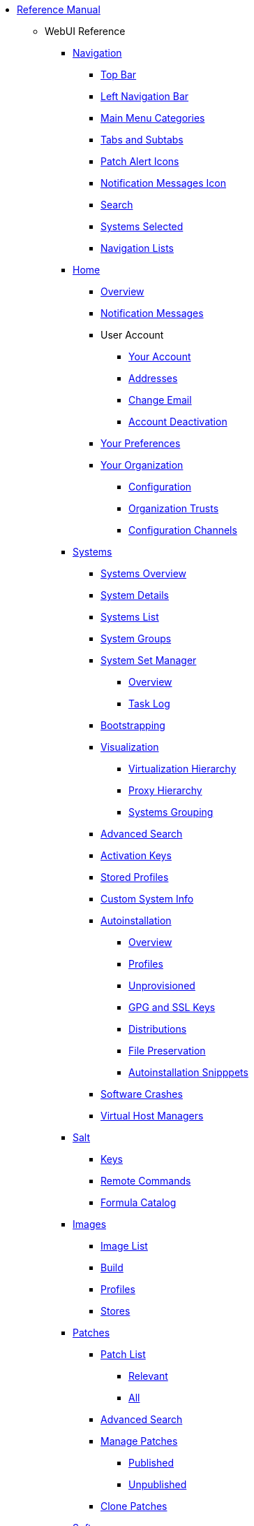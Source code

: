 // Reference Manual
* xref:intro.adoc[Reference Manual]
** WebUI Reference
// Navigation
*** xref:navigation/navigation-menu.adoc[Navigation]
**** xref:navigation/top-bar.adoc[Top Bar]
**** xref:navigation/left-navigation-bar.adoc[Left Navigation Bar]
**** xref:navigation/categories-and-pages.adoc[Main Menu Categories]
**** xref:navigation/tabs-subtabs.adoc[Tabs and Subtabs]
**** xref:navigation/patch-alert-icons.adoc[Patch Alert Icons]
**** xref:navigation/notification-messages-icon.adoc[Notification Messages Icon]
**** xref:navigation/navigation-search.adoc[Search]
**** xref:navigation/systems-selected.adoc[Systems Selected]
**** xref:navigation/navigation-lists.adoc[Navigation Lists]
// Home Menu
*** xref:home/home-menu.adoc[Home]
**** xref:home/home-overview.adoc[Overview]
**** xref:home/home-notification-messages.adoc[Notification Messages]
// User Account
**** User Account
***** xref:home/user-account-your-account.adoc[Your Account]
***** xref:home/user-account-addresses.adoc[Addresses]
***** xref:home/user-account-change-email.adoc[Change Email]
***** xref:home/user-account-account-deactivation.adoc[Account Deactivation]
**** xref:home/home-your-preferences.adoc[Your Preferences]
// Your Organization
**** xref:home/your-organization-menu.adoc[Your Organization]
***** xref:home/your-organization-configuration.adoc[Configuration]
***** xref:home/your-organization-trusts.adoc[Organization Trusts]
***** xref:home/your-organization-configuration-channels.adoc[Configuration Channels]
// Systems Menu
*** xref:systems/systems-menu.adoc[Systems]
**** xref:systems/systems-overview.adoc[Systems Overview]
**** xref:systems/system-details.adoc[System Details]
// Systems List
**** xref:systems/systems-list.adoc[Systems List]
**** xref:systems/system-groups.adoc[System Groups]
// System Set manager
**** xref:systems/ssm-menu.adoc[System Set Manager]
***** xref:systems/ssm-overview.adoc[Overview]
***** xref:systems/ssm-task-log.adoc[Task Log]
**** xref:systems/bootstrapping.adoc[Bootstrapping]
// Systems Visualization
**** xref:systems/visualization-menu.adoc[Visualization]
***** xref:systems/virtualization-hierarchy.adoc[Virtualization Hierarchy]
***** xref:systems/proxy-hierarchy.adoc[Proxy Hierarchy]
***** xref:systems/systems-grouping.adoc[Systems Grouping]
// Advanced Search
**** xref:systems/advanced-search.adoc[Advanced Search]
// Activation Keys
**** xref:systems/activation-keys.adoc[Activation Keys]
// Stored Profiles
**** xref:systems/stored-profiles.adoc[Stored Profiles]
// Custom System Info
**** xref:systems/custom-system-info.adoc[Custom System Info]
// Autoinstallation
**** xref:systems/autoinst-menu.adoc[Autoinstallation]
***** xref:systems/autoinst-overview.adoc[Overview]
***** xref:systems/autoinst-profiles.adoc[Profiles]
***** xref:systems/autoinst-unprovisioned.adoc[Unprovisioned]
***** xref:systems/autoinst-gpg-and-ssl-keys.adoc[GPG and SSL Keys]
***** xref:systems/autoinst-distributions.adoc[Distributions]
***** xref:systems/autoinst-file-preservation.adoc[File Preservation]
***** xref:systems/autoinst-snippets.adoc[Autoinstallation Snipppets]
// Software Crashes
**** xref:systems/software-crashes.adoc[Software Crashes]
**** xref:systems/virtual-host-managers.adoc[Virtual Host Managers]
// Salt Menu
*** xref:salt/salt-menu.adoc[Salt]
**** xref:salt/salt-keys.adoc[Keys]
**** xref:salt/salt-remote-commands.adoc[Remote Commands]
**** xref:salt/salt-formula-catalog.adoc[Formula Catalog]
// Images Menu
*** xref:images/images-menu.adoc[Images]
**** xref:images/images-image-list.adoc[Image List]
**** xref:images/images-build.adoc[Build]
**** xref:images/images-profiles.adoc[Profiles]
**** xref:images/images-stores.adoc[Stores]
// Patches
*** xref:patches/patches-menu.adoc[Patches]
**** xref:patches/patch-list.adoc[Patch List]
***** xref:patches/patch-list-relevant.adoc[Relevant]
***** xref:patches/patch-list-all.adoc[All]
**** xref:patches/patches-advanced-search.adoc[Advanced Search]
**** xref:patches/manage-patches.adoc[Manage Patches]
***** xref:patches/manage-patches-published.adoc[Published]
***** xref:patches/manage-patches-unpublished.adoc[Unpublished]
**** xref:patches/clone-patches.adoc[Clone Patches]
// Software
*** xref:software/software-menu.adoc[Software]
**** xref:software/software-channel-list-menu.adoc[Channel List]
***** xref:software/software-channel-list-filters.adoc[Channel Filters]
**** xref:software/software-package-search.adoc[Package Search]
**** xref:software/software-manage-menu.adoc[Manage]
***** xref:software/manage-channels.adoc[Channels]
***** xref:software/manage-packages.adoc[Packages]
***** xref:software/manage-repositories.adoc[Repositories]
**** xref:software/software-distribution-channel-mapping.adoc[Distribution Channel Mapping]
// Audit
*** xref:audit/audit-menu.adoc[Audit]
**** xref:audit/audit-cve-audit.adoc[CVE Audit]
**** xref:audit/audit-subscription-matching.adoc[Subscription Matching]
**** xref:audit/openscap-menu.adoc[OpenSCAP]
***** xref:audit/openscap-all-scans.adoc[All Scans]
***** xref:audit/openscap-xccdf-diff.adoc[XCCDF Diff]
***** xref:audit/openscap-advanced-search.adoc[Advanced Search]
// Configuration
*** xref:configuration/config-menu.adoc[Configuration]
**** xref:configuration/config-overview.adoc[Overview]
**** xref:configuration/config-channels.adoc[Channels]
**** xref:configuration/config-files-menu.adoc[Files]
***** xref:configuration/files-centrally-managed.adoc[Centrally Managed]
***** xref:configuration/files-locally-managed.adoc[Locally Managed]
**** xref:configuration/config-systems-menu.adoc[Systems]
***** xref:configuration/config-systems-managed.adoc[Managed]
***** xref:configuration/config-systems-target.adoc[Target]
// Schedule
*** xref:schedule/schedule-menu.adoc[Schedule]
**** xref:schedule/pending-actions.adoc[Pending Actions]
**** xref:schedule/completed-actions.adoc[Completed Actions]
**** xref:schedule/archived-actions.adoc[Archived Actions]
**** xref:schedule/action-chains.adoc[Action Chains]
// Users
*** xref:users/users-menu.adoc[Users]
**** xref:users/users-list.adoc[Users List]
***** xref:users/active-users.adoc[Active Users]
***** xref:users/deactivated-users.adoc[Deactivated Users]
***** xref:users/all-users.adoc[All Users]
**** xref:users/system-group-configuration.adoc[System Group Configuration]
// Admin
*** xref:admin/admin-menu.adoc[Admin]
**** xref:admin/setup-wizard.adoc[Setup Wizard]
**** xref:admin/organizations.adoc[Organizations]
**** xref:admin/users.adoc[Users]
**** xref:admin/manager-configuration.adoc[Manager Configuration]
***** xref:admin/general.adoc[General]
***** xref:admin/bootstrap-script.adoc[Bootstrap Script]
***** xref:admin/manager-config-organizations.adoc[Organizations]
***** xref:admin/restart.adoc[Restart]
***** xref:admin/cobbler.adoc[Cobbler]
***** xref:admin/bare-metal-systems.adoc[Bare-metal Systems]
**** xref:admin/iss-configuration.adoc[ISS Configuration]
***** xref:admin/iss-master-setup.adoc[ISS Master Setup]
***** xref:admin/iss-slave-setup.adoc[ISS Slave Setup]
**** xref:admin/task-schedules.adoc[Task Schedules]
**** xref:admin/task-engine-status.adoc[Task Engine Status]
**** xref:admin/show-tomcat-logs.adoc[Show Tomcat Logs]
// Help
*** xref:help/help-menu.adoc[Help]
**** xref:help/documentation-version.adoc[Documentation Version]
**** xref:help/release-notes.adoc[Release Notes]
**** xref:help/api-menu.adoc[API]
***** xref:help/api-overview.adoc[Overview]
***** xref:help/api-faq.adoc[FAQ]
***** xref:help/api-sample-scripts.adoc[Sample Scripts]
// spacecmd Command Reference
** xref:spacecmd-intro.adoc[spacecmd Reference]
*** xref:spacecmd/configuring-spacecmd.adoc[Configuring spacecmd]
*** xref:spacecmd/spacecmd-help.adoc[Help]
*** xref:spacecmd/spacecmd-history.adoc[History]
*** xref:spacecmd/troubleshooting-spacecmd.adoc[Troubleshooting]
*** xref:spacecmd/spacecmd-functions.adoc[spacecmd Functions]
**** xref:spacecmd/functions/activationkey_.adoc[activationkey_]
**** xref:spacecmd/functions/api.adoc[api]
**** xref:spacecmd/functions/clear.adoc[clear]
**** xref:spacecmd/functions/clear_caches.adoc[clear_caches]
**** xref:spacecmd/functions/configchannel_.adoc[configchannel_]
**** xref:spacecmd/functions/cryptokey_.adoc[cryptokey_]
**** xref:spacecmd/functions/custominfo_.adoc[custominfo_]
**** xref:spacecmd/functions/distribution_.adoc[distribution_]
**** xref:spacecmd/functions/errata_.adoc[errata_]
**** xref:spacecmd/functions/filepreservation_.adoc[filepreservation_]
**** xref:spacecmd/functions/get_.adoc[get_]
**** xref:spacecmd/functions/group_.adoc[group_]
**** xref:spacecmd/functions/kickstart_.adoc[kickstart_]
**** xref:spacecmd/functions/list_proxies.adoc[list_proxies]
**** xref:spacecmd/functions/login.adoc[login]
**** xref:spacecmd/functions/logout.adoc[logout]
**** xref:spacecmd/functions/org_.adoc[org_]
**** xref:spacecmd/functions/package_.adoc[package_]
** xref:common_gfdl1.2_i.adoc[License]
